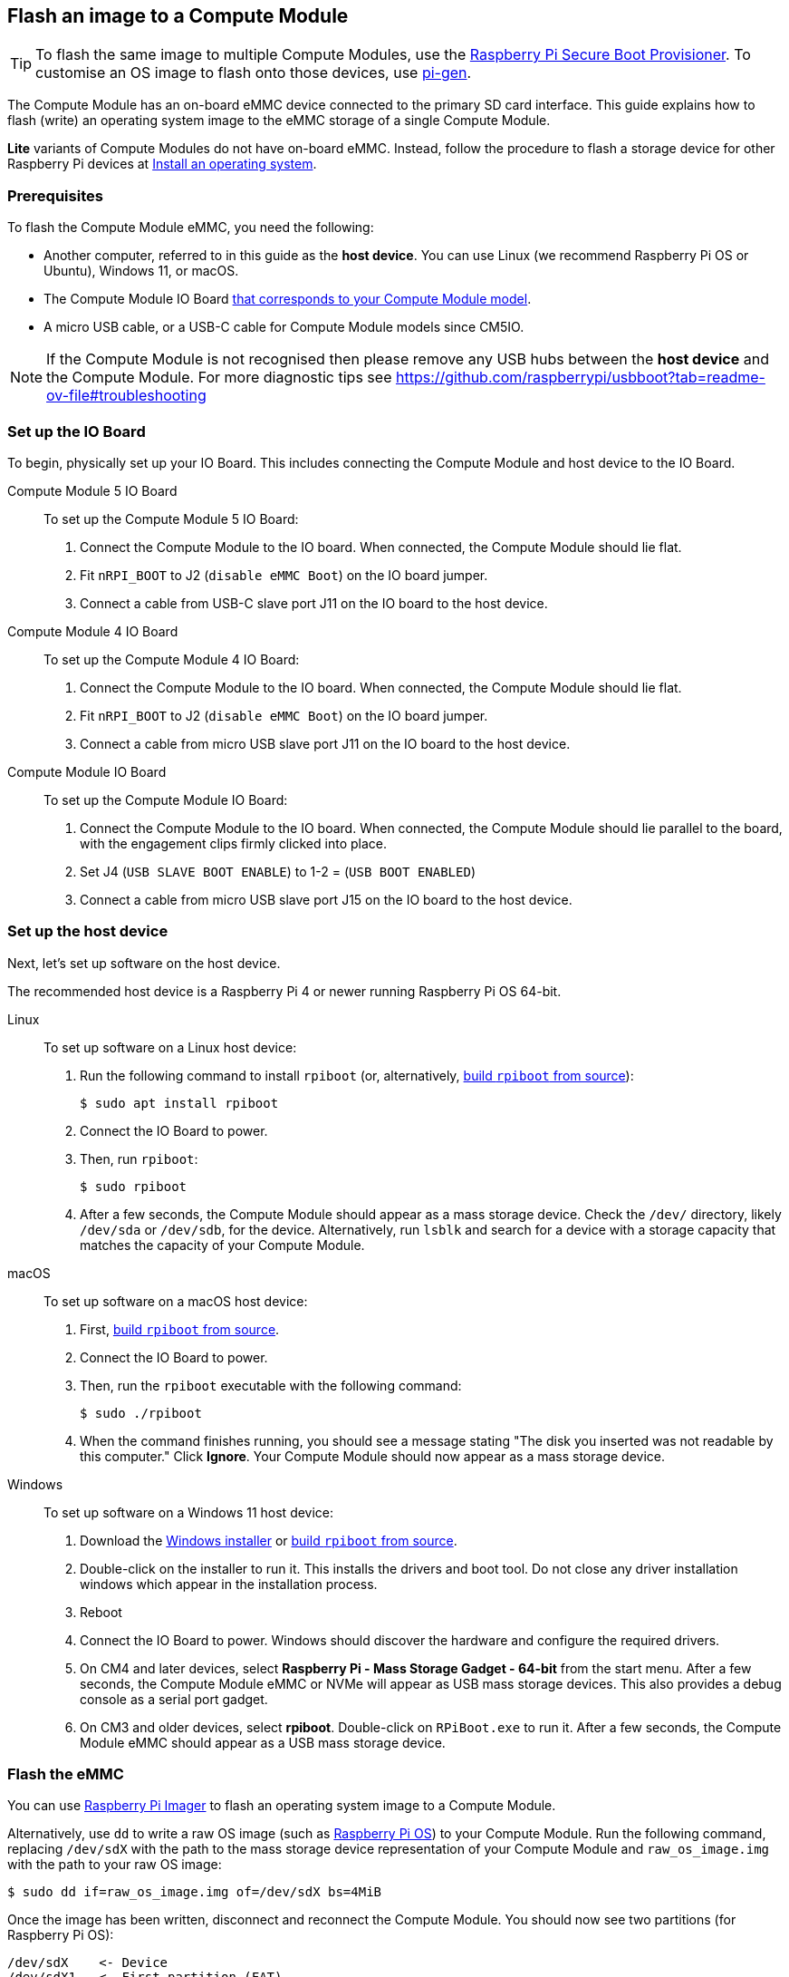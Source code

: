 [[flash-compute-module-emmc]]
== Flash an image to a Compute Module

TIP: To flash the same image to multiple Compute Modules, use the https://github.com/raspberrypi/rpi-sb-provisioner[Raspberry Pi Secure Boot Provisioner]. To customise an OS image to flash onto those devices, use https://github.com/RPi-Distro/pi-gen[pi-gen].

[[flashing-the-compute-module-emmc]]

The Compute Module has an on-board eMMC device connected to the primary SD card interface. This guide explains how to flash (write) an operating system image to the eMMC storage of a single Compute Module.

**Lite** variants of Compute Modules do not have on-board eMMC. Instead, follow the procedure to flash a storage device for other Raspberry Pi devices at xref:../computers/getting-started.adoc#installing-the-operating-system[Install an operating system].

=== Prerequisites

To flash the Compute Module eMMC, you need the following:

* Another computer, referred to in this guide as the *host device*. You can use Linux (we recommend Raspberry Pi OS or Ubuntu), Windows 11, or macOS.
* The Compute Module IO Board xref:compute-module.adoc#io-board-compatibility[that corresponds to your Compute Module model].
* A micro USB cable, or a USB-C cable for Compute Module models since CM5IO.

NOTE: If the Compute Module is not recognised then please remove any USB hubs between the *host device* and the Compute Module.
For more diagnostic tips see https://github.com/raspberrypi/usbboot?tab=readme-ov-file#troubleshooting

=== Set up the IO Board

To begin, physically set up your IO Board. This includes connecting the Compute Module and host device to the IO Board.

[tabs%sync]
======
Compute Module 5 IO Board::
+
To set up the Compute Module 5 IO Board:
+
. Connect the Compute Module to the IO board. When connected, the Compute Module should lie flat.
. Fit `nRPI_BOOT` to J2 (`disable eMMC Boot`) on the IO board jumper.
. Connect a cable from USB-C slave port J11 on the IO board to the host device.

Compute Module 4 IO Board::
+
To set up the Compute Module 4 IO Board:
+
. Connect the Compute Module to the IO board. When connected, the Compute Module should lie flat.
. Fit `nRPI_BOOT` to J2 (`disable eMMC Boot`) on the IO board jumper.
. Connect a cable from micro USB slave port J11 on the IO board to the host device.

Compute Module IO Board::
+
To set up the Compute Module IO Board:
+
. Connect the Compute Module to the IO board. When connected, the Compute Module should lie parallel to the board, with the engagement clips firmly clicked into place.
. Set J4 (`USB SLAVE BOOT ENABLE`) to 1-2 = (`USB BOOT ENABLED`)
. Connect a cable from micro USB slave port J15 on the IO board to the host device.
======

=== Set up the host device

Next, let's set up software on the host device.

The recommended host device is a Raspberry Pi 4 or newer running Raspberry Pi OS 64-bit.

[tabs%sync]
======
Linux::
+
To set up software on a Linux host device:
+
. Run the following command to install `rpiboot` (or, alternatively, https://github.com/raspberrypi/usbboot[build `rpiboot` from source]):
+
[source,console]
----
$ sudo apt install rpiboot
----
. Connect the IO Board to power.
. Then, run `rpiboot`:
+
[source,console]
----
$ sudo rpiboot
----
. After a few seconds, the Compute Module should appear as a mass storage device. Check the `/dev/` directory, likely `/dev/sda` or `/dev/sdb`, for the device. Alternatively, run `lsblk` and search for a device with a storage capacity that matches the capacity of your Compute Module.

macOS::
+
To set up software on a macOS host device:
+
. First, https://github.com/raspberrypi/usbboot?tab=readme-ov-file#macos[build `rpiboot` from source].
. Connect the IO Board to power.
. Then, run the `rpiboot` executable with the following command:
+
[source,console]
----
$ sudo ./rpiboot
----
. When the command finishes running, you should see a message stating "The disk you inserted was not readable by this computer." Click **Ignore**. Your Compute Module should now appear as a mass storage device.

Windows::
+
To set up software on a Windows 11 host device:
+
. Download the https://github.com/raspberrypi/usbboot/raw/master/win32/rpiboot_setup.exe[Windows installer] or https://github.com/raspberrypi/usbboot[build `rpiboot` from source].
. Double-click on the installer to run it. This installs the drivers and boot tool. Do not close any driver installation windows which appear in the installation process.
. Reboot
. Connect the IO Board to power. Windows should discover the hardware and configure the required drivers.
. On CM4 and later devices, select **Raspberry Pi - Mass Storage Gadget - 64-bit** from the start menu. After a few seconds, the Compute Module eMMC or NVMe will appear as USB mass storage devices. This also provides a debug console as a serial port gadget.
. On CM3 and older devices, select **rpiboot**. Double-click on `RPiBoot.exe` to run it. After a few seconds, the Compute Module eMMC should appear as a USB mass storage device.

======


=== Flash the eMMC

You can use xref:../computers/getting-started.adoc#raspberry-pi-imager[Raspberry Pi Imager] to flash an operating system image to a Compute Module.

Alternatively, use `dd` to write a raw OS image (such as xref:../computers/os.adoc#introduction[Raspberry Pi OS]) to your Compute Module. Run the following command, replacing `/dev/sdX` with the path to the mass storage device representation of your Compute Module and `raw_os_image.img` with the path to your raw OS image:

[source,console]
----
$ sudo dd if=raw_os_image.img of=/dev/sdX bs=4MiB
----

Once the image has been written, disconnect and reconnect the Compute Module. You should now see two partitions (for Raspberry Pi OS):

[source,console]
----
/dev/sdX    <- Device
/dev/sdX1   <- First partition (FAT)
/dev/sdX2   <- Second partition (Linux filesystem)
----

You can mount the `/dev/sdX1` and `/dev/sdX2` partitions normally.

=== Boot from eMMC

[tabs%sync]
======
Compute Module 5 IO Board::
+
Disconnect `nRPI_BOOT` from J2 (`disable eMMC Boot`) on the IO board jumper.

Compute Module 4 IO Board::
+
Disconnect `nRPI_BOOT` from J2 (`disable eMMC Boot`) on the IO board jumper.

Compute Module IO Board::
+
Set J4 (`USB SLAVE BOOT ENABLE`) to 2-3 (`USB BOOT DISABLED`).
======

==== Boot

Disconnect the USB slave port. Power-cycle the IO board to boot the Compute Module from the new image you just wrote to eMMC.

=== Known issues

* A small percentage of CM3 devices may experience problems booting. We have traced these back to the method used to create the FAT32 partition; we believe the problem is due to a difference in timing between the CPU and eMMC. If you have trouble booting your CM3, create the partitions manually with the following commands:
+
[source,console]
----
$ sudo parted /dev/<device>
(parted) mkpart primary fat32 4MiB 64MiB
(parted) q
$ sudo mkfs.vfat -F32 /dev/<device>
$ sudo cp -r <files>/* <mountpoint>
----

* The CM1 bootloader returns a slightly incorrect USB packet to the host. Most USB hosts ignore it, but some USB ports don't work due to this bug. CM3 fixed this bug.
